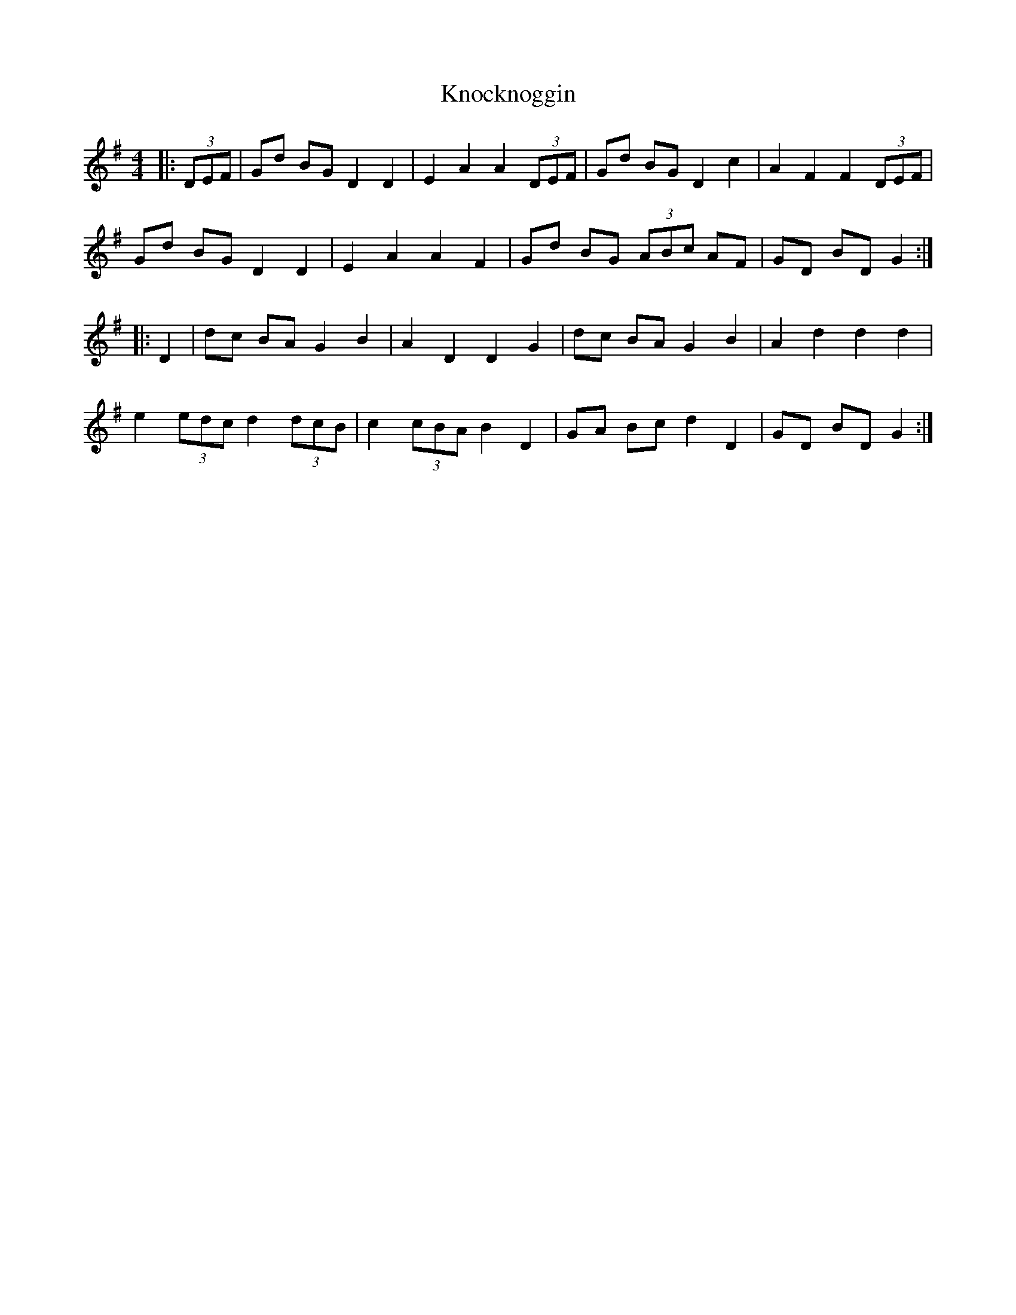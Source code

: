 X: 22092
T: Knocknoggin
R: hornpipe
M: 4/4
K: Gmajor
|:(3DEF|Gd BG D2 D2|E2 A2 A2 (3DEF|Gd BG D2 c2|A2 F2 F2 (3DEF|
Gd BG D2 D2|E2 A2 A2 F2|Gd BG (3ABc AF|GD BD G2:|
|:D2|dc BA G2 B2|A2 D2 D2 G2|dc BA G2 B2|A2 d2 d2 d2|
e2 (3edc d2 (3dcB|c2 (3cBA B2 D2|GA Bc d2 D2|GD BD G2:|

